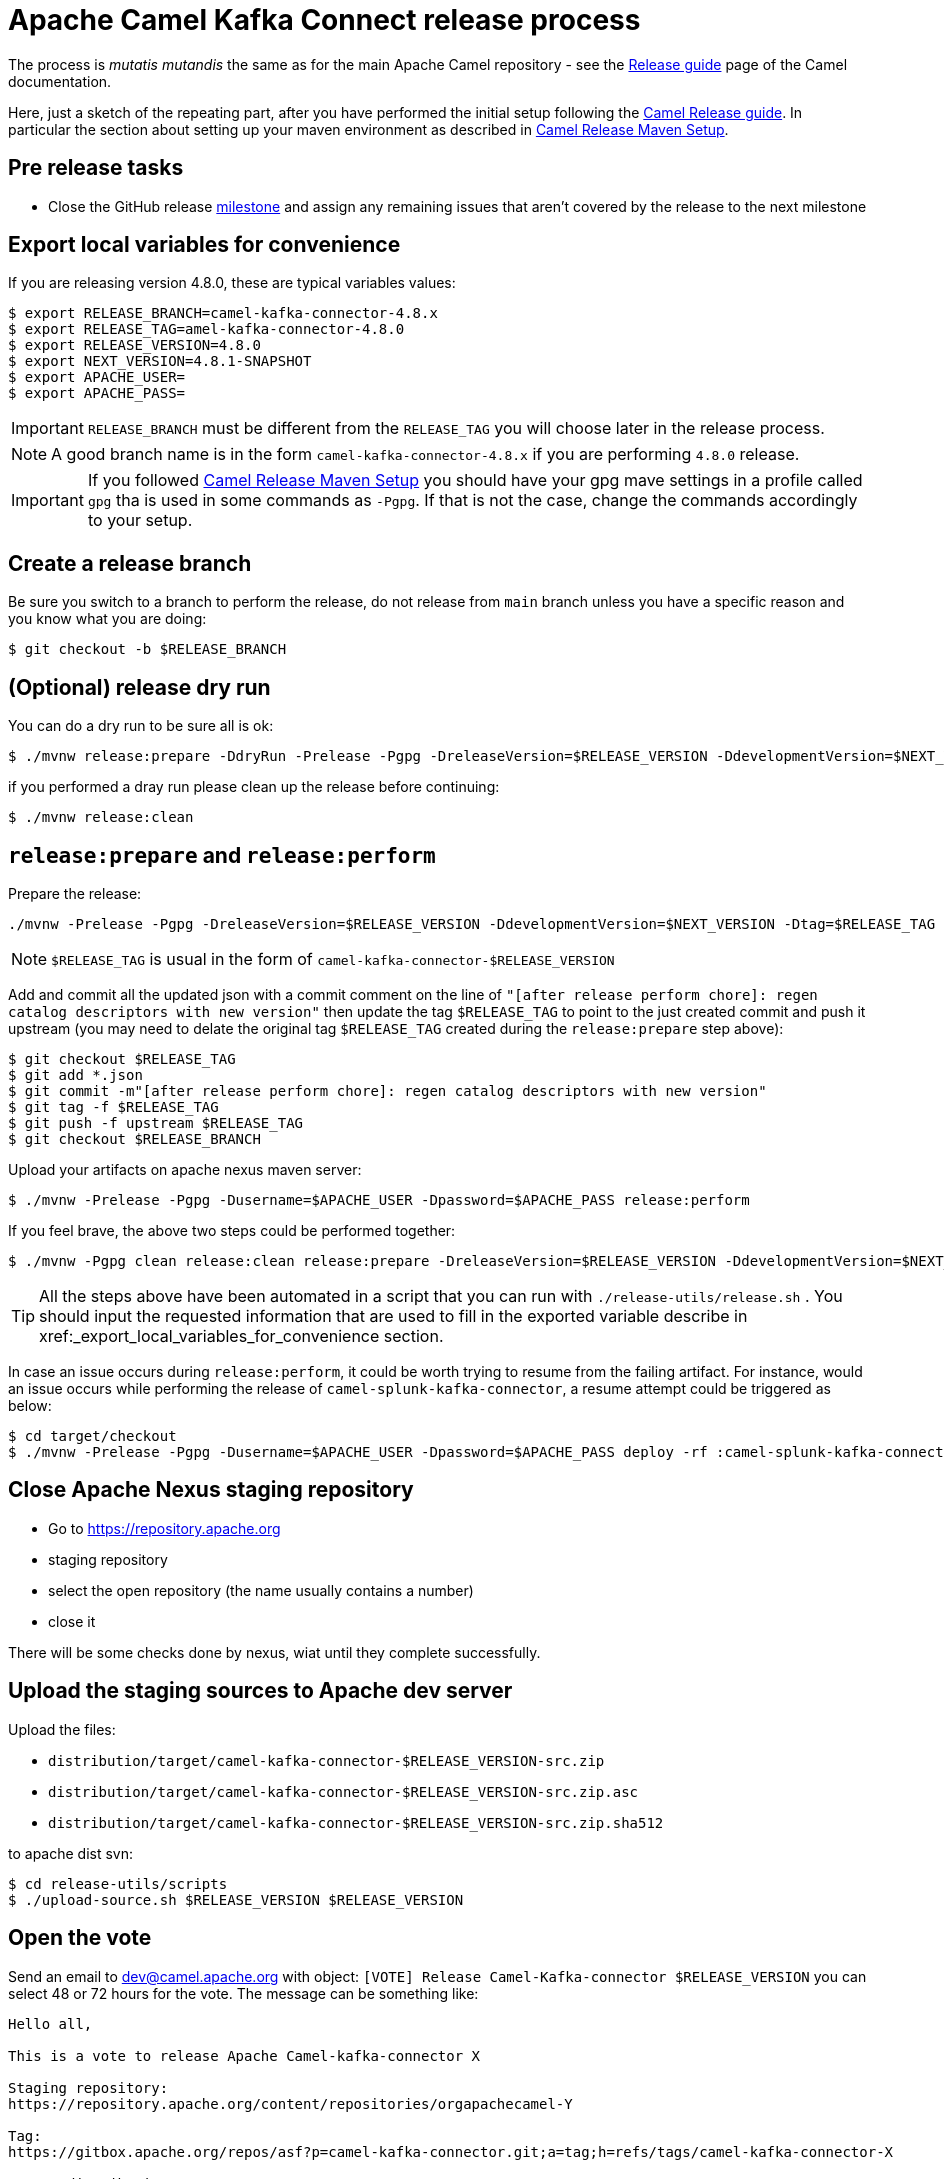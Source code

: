 [[ReleaseGuide-ReleaseGuide]]
= Apache Camel Kafka Connect release process
:page-aliases: release-guide.adoc

The process is _mutatis mutandis_ the same as for the main Apache Camel repository - see the
xref:manual::release-guide.adoc[Release guide] page of the Camel documentation.

Here, just a sketch of the repeating part, after you have performed the initial setup following the
xref:manual::release-guide.adoc[Camel Release guide]. In particular the section about setting up your maven environment as described in xref:manual::release-guide.adoc#ReleaseGuide-MavenSetup[Camel Release Maven Setup].

== Pre release tasks

* Close the GitHub release https://github.com/apache/camel-kafka-connector/milestones[milestone] and assign any remaining issues that aren't covered by the release to the next milestone

== Export local variables for convenience
If you are releasing version 4.8.0, these are typical variables values:
[source,shell]
----
$ export RELEASE_BRANCH=camel-kafka-connector-4.8.x
$ export RELEASE_TAG=amel-kafka-connector-4.8.0
$ export RELEASE_VERSION=4.8.0
$ export NEXT_VERSION=4.8.1-SNAPSHOT
$ export APACHE_USER=
$ export APACHE_PASS=
----

IMPORTANT: `RELEASE_BRANCH` must be different from the `RELEASE_TAG` you will choose later in the release process.

NOTE: A good branch name is in the form `camel-kafka-connector-4.8.x` if you are performing `4.8.0` release.

IMPORTANT: If you followed xref:manual::release-guide.adoc#ReleaseGuide-MavenSetup[Camel Release Maven Setup] you should have your gpg mave settings in a profile called `gpg` tha is used in some commands as `-Pgpg`. If that is not the case, change the commands accordingly to your setup.

== Create a release branch

Be sure you switch to a branch to perform the release, do not release from `main` branch unless you have a specific reason and you know what you are doing:

[source,shell]
----
$ git checkout -b $RELEASE_BRANCH
----

== (Optional) release dry run

You can do a dry run to be sure all is ok:

[source,shell]
----
$ ./mvnw release:prepare -DdryRun -Prelease -Pgpg -DreleaseVersion=$RELEASE_VERSION -DdevelopmentVersion=$NEXT_VERSION
----

if you performed a dray run please clean up the release before continuing:

[source,shell]
----
$ ./mvnw release:clean
----

== `release:prepare` and `release:perform`

Prepare the release:

[source,shell]
----
./mvnw -Prelease -Pgpg -DreleaseVersion=$RELEASE_VERSION -DdevelopmentVersion=$NEXT_VERSION -Dtag=$RELEASE_TAG -Dusername=$APACHE_USER -Dpassword=$APACHE_PASS release:prepare
----

NOTE: `$RELEASE_TAG` is usual in the form of `camel-kafka-connector-$RELEASE_VERSION`

Add and commit all the updated json with a commit comment on the line of `"[after release perform chore]: regen catalog descriptors with new version"` then update the tag `$RELEASE_TAG` to point to the just created commit and push it upstream (you may need to delate the original tag `$RELEASE_TAG` created during the `release:prepare` step above):

[source,shell]
----
$ git checkout $RELEASE_TAG
$ git add *.json
$ git commit -m"[after release perform chore]: regen catalog descriptors with new version"
$ git tag -f $RELEASE_TAG
$ git push -f upstream $RELEASE_TAG
$ git checkout $RELEASE_BRANCH
----

Upload your artifacts on apache nexus maven server:

[source,shell]
----
$ ./mvnw -Prelease -Pgpg -Dusername=$APACHE_USER -Dpassword=$APACHE_PASS release:perform
----

If you feel brave, the above two steps could be performed together:
[source,shell]
----
$ ./mvnw -Pgpg clean release:clean release:prepare -DreleaseVersion=$RELEASE_VERSION -DdevelopmentVersion=$NEXT_VERSION -B release:perform
----

TIP: All the steps above have been automated in a script that you can run with `./release-utils/release.sh` . You should input the requested information that are used to fill in the exported variable describe in xref:_export_local_variables_for_convenience section.

In case an issue occurs during `release:perform`, it could be worth trying to resume from the failing artifact.
For instance, would an issue occurs while performing the release of `camel-splunk-kafka-connector`, a resume attempt could be triggered as below:

[source,shell]
----
$ cd target/checkout
$ ./mvnw -Prelease -Pgpg -Dusername=$APACHE_USER -Dpassword=$APACHE_PASS deploy -rf :camel-splunk-kafka-connector
----

== Close Apache Nexus staging repository

 * Go to https://repository.apache.org
 * staging repository
 * select the open repository (the name usually contains a number)
 * close it

There will be some checks done by nexus, wiat until they complete successfully.

== Upload the staging sources to Apache dev server

Upload the files:

 * `distribution/target/camel-kafka-connector-$RELEASE_VERSION-src.zip`
 * `distribution/target/camel-kafka-connector-$RELEASE_VERSION-src.zip.asc`
 * `distribution/target/camel-kafka-connector-$RELEASE_VERSION-src.zip.sha512`

to apache dist svn:

[source,shell]
----
$ cd release-utils/scripts
$ ./upload-source.sh $RELEASE_VERSION $RELEASE_VERSION
----

== Open the vote

Send an email to dev@camel.apache.org with object: `[VOTE] Release Camel-Kafka-connector $RELEASE_VERSION` you can select 48 or 72 hours for the vote. The message can be something like:

[source,text]
----
Hello all,

This is a vote to release Apache Camel-kafka-connector X

Staging repository:
https://repository.apache.org/content/repositories/orgapachecamel-Y

Tag:
https://gitbox.apache.org/repos/asf?p=camel-kafka-connector.git;a=tag;h=refs/tags/camel-kafka-connector-X

Source distribution:
https://dist.apache.org/repos/dist/dev/camel/camel-kafka-connector/X/

<some release comments here>

Please test this release candidate and cast your vote.
[ ] +1 Release the binary as  Apache Camel-kafka-connector X
[ ] -1 Veto the release (provide specific comments)

The vote is open for at least <48 | 72> hours.

Thanks.
----

where `X` is the release you are performing and `Y` is the staging repository number created during release.

== Merge the release branch back in main

This may require a rebase of `main` branch on the release branch if some commits have been added to `main` after you created the release branch (in that case you can perform a `push -f` on `main`)

== Update documentation versions

In the `$RELEASE_BRANCH` update versions both in `docs/antora.yml` and `connectors/antora.yml`.

NOTE: The version you would usually use is the branch one, i.e. 4.8.x if you are releasing 4.8.0 or subsequent patch versions.

Push the changes upstream in `$RELEASE_BRANCH`

== Close the vote
Once the  vote time has passed send another email with object: `[RESULT][VOTE] Release Camel-Kafka-connector $RELEASE_VERSION` with the count of binding and not binding votes. The message can be something like:

[source,text]
----
Hi all,

This vote passes with the following result

Y +1 binding votes (<names of binding votes>)
Z +1 non-binding (<names of non binding votes>)

Thanks to everybody.

I'll publish the artifacts in a bit.

Regards.
----

== Release the artifacts

* Go to https://repository.apache.org
* staging repository
* select the closed repository
* release it

== Upload the sources to Apache dist server

Upload the files:

 * `distribution/target/camel-kafka-connector-$RELEASE_VERSION-src.zip`
 * `distribution/target/camel-kafka-connector-$RELEASE_VERSION-src.zip.asc`
 * `distribution/target/camel-kafka-connector-$RELEASE_VERSION-src.zip.sha512`

to apache dist svn:

[source,shell]
----
$ ./release-utils/scripts/promote-release.sh $RELEASE_VERSION
----

== Create a release note

Create a release note in https://github.com/apache/camel-website/tree/master/content/releases/ckc by coping and changing one of the already present.

== Update Antora playbook

Add the created release branch to https://github.com/apache/camel-website/blob/main/antora-playbook-snippets/antora-playbook.yml under:

[source,yaml]
----
    - url: https://github.com/apache/camel-kafka-connector.git
    branches:
      - main
      ...
----

== Update latest released version

Update last released version:

[source,xml]
----
<configuration>
    <lastReleasedVersion>$RELEASE_VERSION</lastReleasedVersion>
</configuration>
----

in `connectors/pom.xml` and regen.

